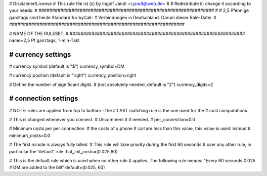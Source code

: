 ################################################################
#
# Disclaimer/License
# This rule file ist (c) by Ingolf Jandt <i.jandt@web.de>
#  
# Redistribute it; change it according to your needs.
#
################################################################
#
#  2,5 Pfennige ganztags sind heute Standard für byCall-
#  Verbindungen in Deutschland. Darum dieser Rule-Datei.
#
################################################################

################################################################
#
# NAME OF THE RULESET.
#
################################################################
name=2,5 Pf ganztags, 1-min-Takt

################################################################
# currency settings
################################################################

# currency symbol (default is "$")
currency_symbol=DM

# currency position (default is "right")
currency_position=right 

# Define the number of significant digits.
# (not absolutely needed, default is "2")
currency_digits=2

################################################################
# connection settings
################################################################

# NOTE: rules are applied from top to bottom - the
#       LAST matching rule is the one used for the
#       cost computations.

# This is charged whenever you connect. 
# Uncomment it if needed.
# per_connection=0.0

# Minimum costs per per connection. If the costs of a phone
# call are less than this value, this value is used instead
# minimum_costs=0.0

# The first minute is always fully billed.
# This rule will take priority during the first 60 seconds
# over any other rule, in particular the 'default' rule.
flat_init_costs=(0.025,60)

# This is the default rule which is used when no other rule
# applies. The following rule means: "Every 60 seconds 0.025 
# DM are added to the bill"
default=(0.025, 60)
